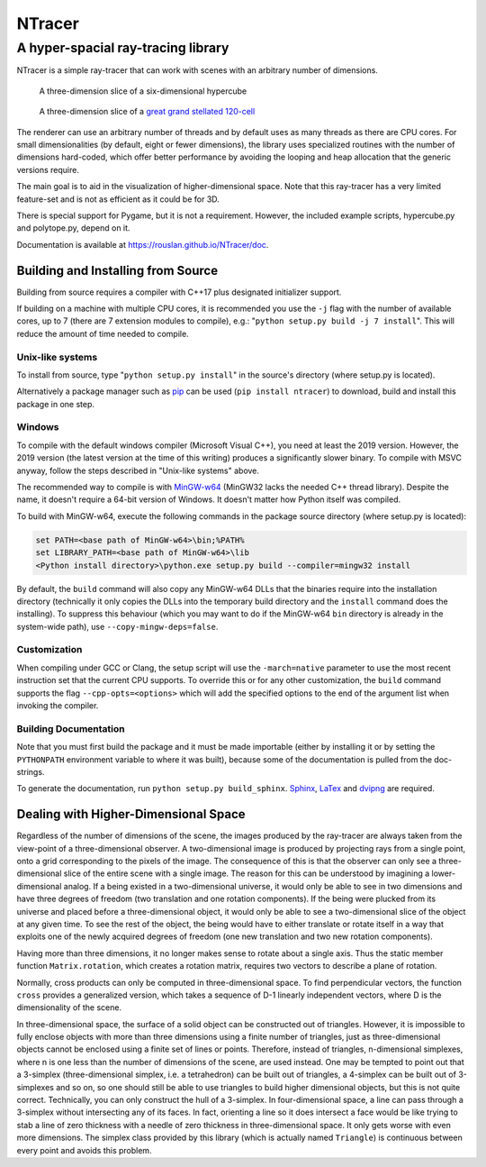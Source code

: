 ==========================================
NTracer
==========================================
A hyper-spacial ray-tracing library
------------------------------------------

NTracer is a simple ray-tracer that can work with scenes with an arbitrary
number of dimensions.

.. figure:: https://rouslan.github.io/NTracer/screenshots/ntracer_6d_thumb.png
    :alt: sceenshot 1
    :target: https://rouslan.github.io/NTracer/screenshots/ntracer_6d.png

    A three-dimension slice of a six-dimensional hypercube

.. figure:: https://rouslan.github.io/NTracer/screenshots/ggs120cell_thumb.png
    :alt: screenshot 2
    :target: https://rouslan.github.io/NTracer/screenshots/ggs120cell.png

    A three-dimension slice of a `great grand stellated 120-cell
    <http://en.wikipedia.org/wiki/Great_grand_stellated_120-cell>`_

The renderer can use an arbitrary number of threads and by default uses as many
threads as there are CPU cores. For small dimensionalities (by default, eight or
fewer dimensions), the library uses specialized routines with the number of
dimensions hard-coded, which offer better performance by avoiding the looping
and heap allocation that the generic versions require.

The main goal is to aid in the visualization of higher-dimensional space. Note
that this ray-tracer has a very limited feature-set and is not as efficient as
it could be for 3D.

There is special support for Pygame, but it is not a requirement. However, the
included example scripts, hypercube.py and polytope.py, depend on it.

Documentation is available at https://rouslan.github.io/NTracer/doc.


Building and Installing from Source
==========================================

Building from source requires a compiler with C++17 plus designated initializer
support.

If building on a machine with multiple CPU cores, it is recommended you use the
``-j`` flag with the number of available cores, up to 7 (there are 7 extension
modules to compile), e.g.: "``python setup.py build -j 7 install``". This will
reduce the amount of time needed to compile.

Unix-like systems
..........................................

To install from source, type "``python setup.py install``" in the source's
directory (where setup.py is located).

Alternatively a package manager such as `pip
<http://pip.readthedocs.org/en/latest>`_ can be used (``pip install ntracer``)
to download, build and install this package in one step.

Windows
..........................................

To compile with the default windows compiler (Microsoft Visual C++), you need at
least the 2019 version. However, the 2019 version (the latest version at the
time of this writing) produces a significantly slower binary. To compile with
MSVC anyway, follow the steps described in "Unix-like systems" above.

The recommended way to compile is with
`MinGW-w64 <https://sourceforge.net/projects/mingw-w64>`_ (MinGW32 lacks the
needed C++ thread library). Despite the name, it doesn't require a 64-bit
version of Windows. It doesn't matter how Python itself was compiled.

To build with MinGW-w64, execute the following commands in the package source
directory (where setup.py is located):

.. code:: bat

    set PATH=<base path of MinGW-w64>\bin;%PATH%
    set LIBRARY_PATH=<base path of MinGW-w64>\lib
    <Python install directory>\python.exe setup.py build --compiler=mingw32 install

By default, the ``build`` command will also copy any MinGW-w64 DLLs that the
binaries require into the installation directory (technically it only copies the
DLLs into the temporary build directory and the ``install`` command does the
installing). To suppress this behaviour (which you may want to do if the
MinGW-w64 ``bin`` directory is already in the system-wide path), use
``--copy-mingw-deps=false``.

Customization
..........................................

When compiling under GCC or Clang, the setup script will use the
``-march=native`` parameter to use the most recent instruction set that the
current CPU supports. To override this or for any other customization, the
``build`` command supports the flag ``--cpp-opts=<options>`` which will add the
specified options to the end of the argument list when invoking the compiler.

Building Documentation
..........................................

Note that you must first build the package and it must be made importable
(either by installing it or by setting the ``PYTHONPATH`` environment variable
to where it was built), because some of the documentation is pulled from the
doc-strings.

To generate the documentation, run ``python setup.py build_sphinx``. `Sphinx
<https://www.sphinx-doc.org>`_,
`LaTex <https://www.latex-project.org>`_ and `dvipng
<https://savannah.nongnu.org/projects/dvipng>`_ are required.


Dealing with Higher-Dimensional Space
==========================================

Regardless of the number of dimensions of the scene, the images produced by the
ray-tracer are always taken from the view-point of a three-dimensional observer.
A two-dimensional image is produced by projecting rays from a single point, onto
a grid corresponding to the pixels of the image. The consequence of this is that
the observer can only see a three-dimensional slice of the entire scene with a
single image. The reason for this can be understood by imagining a
lower-dimensional analog. If a being existed in a two-dimensional universe, it
would only be able to see in two dimensions and have three degrees of freedom
(two translation and one rotation components). If the being were plucked from
its universe and placed before a three-dimensional object, it would only be able
to see a two-dimensional slice of the object at any given time. To see the rest
of the object, the being would have to either translate or rotate itself in a
way that exploits one of the newly acquired degrees of freedom (one new
translation and two new rotation components).

Having more than three dimensions, it no longer makes sense to rotate about a
single axis. Thus the static member function ``Matrix.rotation``, which creates
a rotation matrix, requires two vectors to describe a plane of rotation.

Normally, cross products can only be computed in three-dimensional space. To
find perpendicular vectors, the function ``cross`` provides a generalized
version, which takes a sequence of D-1 linearly independent vectors, where D is
the dimensionality of the scene.

In three-dimensional space, the surface of a solid object can be constructed out
of triangles. However, it is impossible to fully enclose objects with more than
three dimensions using a finite number of triangles, just as three-dimensional
objects cannot be enclosed using a finite set of lines or points. Therefore,
instead of triangles, n-dimensional simplexes, where n is one less than the
number of dimensions of the scene, are used instead. One may be tempted to point
out that a 3-simplex (three-dimensional simplex, i.e. a tetrahedron) can be
built out of triangles, a 4-simplex can be built out of 3-simplexes and so on,
so one should still be able to use triangles to build higher dimensional
objects, but this is not quite correct. Technically, you can only construct the
hull of a 3-simplex. In four-dimensional space, a line can pass through a
3-simplex without intersecting any of its faces. In fact, orienting a line so it
does intersect a face would be like trying to stab a line of zero thickness with
a needle of zero thickness in three-dimensional space. It only gets worse with
even more dimensions. The simplex class provided by this library (which is
actually named ``Triangle``) is continuous between every point and avoids this
problem.
